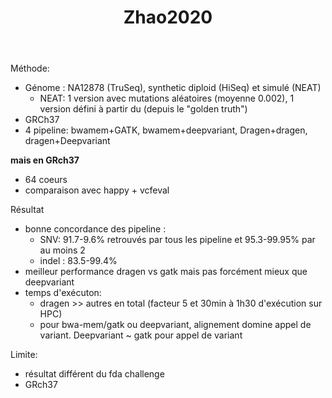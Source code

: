:PROPERTIES:
:ID:       49509ff4-6e75-40c5-accd-7cf19a22fb23
:END:
#+title: Zhao2020


**** Méthode:
- Génome : NA12878 (TruSeq), synthetic diploid (HiSeq) et simulé (NEAT)
  - NEAT: 1 version avec mutations aléatoires (moyenne 0.002), 1 version défini à partir du (depuis le "golden truth")
- GRCh37
- 4 pipeline: bwamem+GATK, bwamem+deepvariant, Dragen+dragen, dragen+Deepvariant
*mais en GRch37*
- 64 coeurs
- comparaison avec happy + vcfeval
**** Résultat
- bonne concordance des pipeline :
  - SNV: 91.7-9.6% retrouvés par tous les pipeline et 95.3-99.95% par au moins 2
  - indel : 83.5-99.4%
- meilleur performance dragen vs gatk mais pas forcément mieux que deepvariant
- temps d'exécuton:
  - dragen >> autres en total (facteur 5 et 30min à 1h30 d'exécution sur HPC)
  - pour bwa-mem/gatk ou deepvariant, alignement domine appel de variant. Deepvariant ~ gatk pour appel de variant

Limite:
- résultat différent du fda challenge
- GRch37
